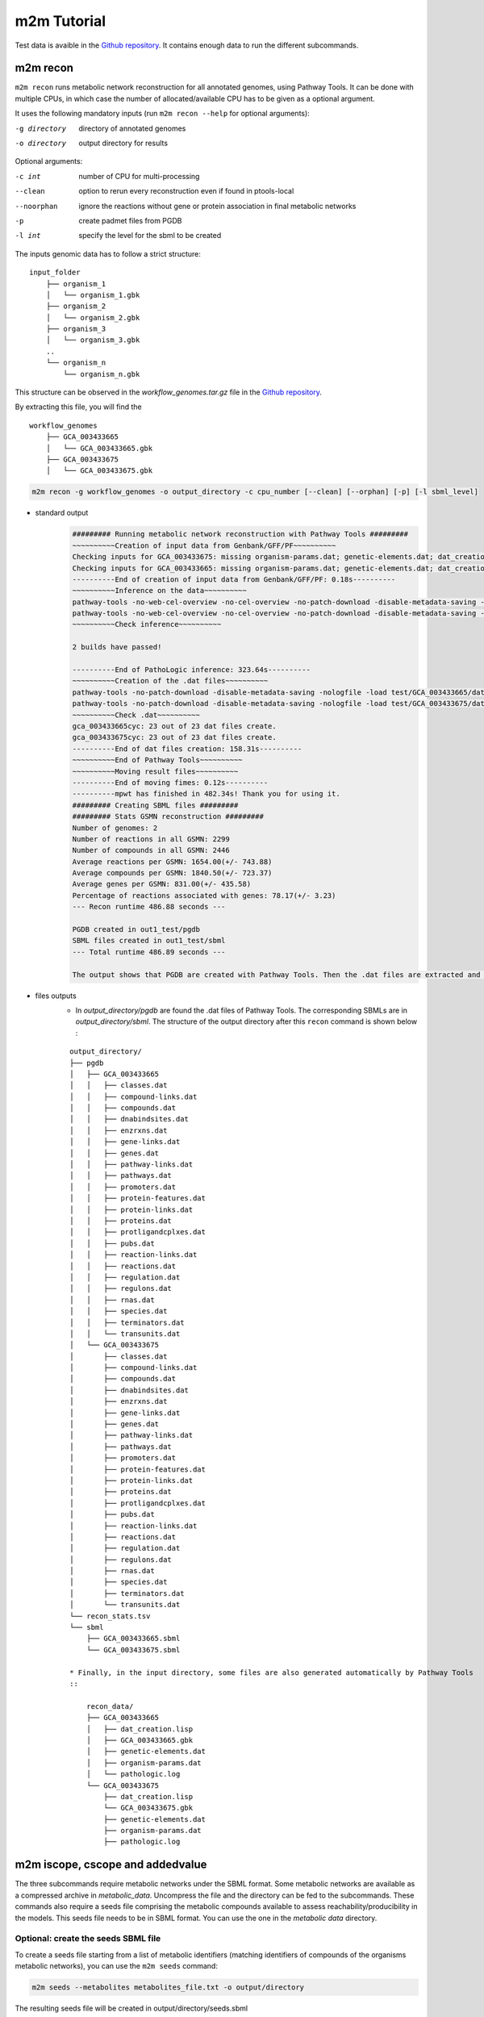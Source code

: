 ============
m2m Tutorial
============
Test data is avaible in the `Github repository <https://github.com/AuReMe/metage2metabo/tree/master/test>`__.
It contains enough data to run the different subcommands.

m2m recon
---------
``m2m recon`` runs metabolic network reconstruction for all annotated genomes, using Pathway Tools. It can be done with multiple CPUs, in which case the number of allocated/available CPU has to be given as a optional argument.

It uses the following mandatory inputs (run ``m2m recon --help`` for optional arguments):

-g directory           directory of annotated genomes
-o directory           output directory for results

Optional arguments:

-c int           number of CPU for multi-processing
--clean          option to rerun every reconstruction 
                 even if found in ptools-local
--noorphan       ignore the reactions without gene or 
                 protein association in final metabolic networks
-p               create padmet files from PGDB
-l int           specify the level for the sbml to be created

The inputs genomic data has to follow a strict structure:

::

    input_folder
        ├── organism_1
        │   └── organism_1.gbk
        ├── organism_2
        │   └── organism_2.gbk
        ├── organism_3
        │   └── organism_3.gbk
        ..
        └── organism_n         
            └── organism_n.gbk

This structure can be observed in the `workflow_genomes.tar.gz` file in the `Github repository <https://github.com/AuReMe/metage2metabo/tree/master/metage2metabo/workflow_data>`__.

By extracting this file, you will find the

::

    workflow_genomes
        ├── GCA_003433665
        │   └── GCA_003433665.gbk
        ├── GCA_003433675
        │   └── GCA_003433675.gbk

.. code:: sh

    m2m recon -g workflow_genomes -o output_directory -c cpu_number [--clean] [--orphan] [-p] [-l sbml_level]

* standard output
    .. code:: 

        ######### Running metabolic network reconstruction with Pathway Tools #########
        ~~~~~~~~~~Creation of input data from Genbank/GFF/PF~~~~~~~~~~
        Checking inputs for GCA_003433675: missing organism-params.dat; genetic-elements.dat; dat_creation.lisp. Inputs file created for GCA_003433675.
        Checking inputs for GCA_003433665: missing organism-params.dat; genetic-elements.dat; dat_creation.lisp. Inputs file created for GCA_003433665.
        ----------End of creation of input data from Genbank/GFF/PF: 0.18s----------
        ~~~~~~~~~~Inference on the data~~~~~~~~~~
        pathway-tools -no-web-cel-overview -no-cel-overview -no-patch-download -disable-metadata-saving -nologfile -patho test/GCA_003433675/
        pathway-tools -no-web-cel-overview -no-cel-overview -no-patch-download -disable-metadata-saving -nologfile -patho test/GCA_003433665/
        ~~~~~~~~~~Check inference~~~~~~~~~~

        2 builds have passed!

        ----------End of PathoLogic inference: 323.64s----------
        ~~~~~~~~~~Creation of the .dat files~~~~~~~~~~
        pathway-tools -no-patch-download -disable-metadata-saving -nologfile -load test/GCA_003433665/dat_creation.lisp
        pathway-tools -no-patch-download -disable-metadata-saving -nologfile -load test/GCA_003433675/dat_creation.lisp
        ~~~~~~~~~~Check .dat~~~~~~~~~~
        gca_003433665cyc: 23 out of 23 dat files create.
        gca_003433675cyc: 23 out of 23 dat files create.
        ----------End of dat files creation: 158.31s----------
        ~~~~~~~~~~End of Pathway Tools~~~~~~~~~~
        ~~~~~~~~~~Moving result files~~~~~~~~~~
        ----------End of moving fimes: 0.12s----------
        ----------mpwt has finished in 482.34s! Thank you for using it.
        ######### Creating SBML files #########
        ######### Stats GSMN reconstruction #########
        Number of genomes: 2
        Number of reactions in all GSMN: 2299
        Number of compounds in all GSMN: 2446
        Average reactions per GSMN: 1654.00(+/- 743.88)
        Average compounds per GSMN: 1840.50(+/- 723.37)
        Average genes per GSMN: 831.00(+/- 435.58)
        Percentage of reactions associated with genes: 78.17(+/- 3.23)
        --- Recon runtime 486.88 seconds ---

        PGDB created in out1_test/pgdb
        SBML files created in out1_test/sbml
        --- Total runtime 486.89 seconds ---

        The output shows that PGDB are created with Pathway Tools. Then the .dat files are extracted and used to build SBML files of the metabolic models.
* files outputs
    * In `output_directory/pgdb` are found the .dat files of Pathway Tools. The corresponding SBMLs are in `output_directory/sbml`. The structure of the output directory after this ``recon`` command is shown below :

    ::

        output_directory/
        ├── pgdb
        │   ├── GCA_003433665
        │   │   ├── classes.dat
        │   │   ├── compound-links.dat
        │   │   ├── compounds.dat
        │   │   ├── dnabindsites.dat
        │   │   ├── enzrxns.dat
        │   │   ├── gene-links.dat
        │   │   ├── genes.dat
        │   │   ├── pathway-links.dat
        │   │   ├── pathways.dat
        │   │   ├── promoters.dat
        │   │   ├── protein-features.dat
        │   │   ├── protein-links.dat
        │   │   ├── proteins.dat
        │   │   ├── protligandcplxes.dat
        │   │   ├── pubs.dat
        │   │   ├── reaction-links.dat
        │   │   ├── reactions.dat
        │   │   ├── regulation.dat
        │   │   ├── regulons.dat
        │   │   ├── rnas.dat
        │   │   ├── species.dat
        │   │   ├── terminators.dat
        │   │   └── transunits.dat
        │   └── GCA_003433675
        │       ├── classes.dat
        │       ├── compound-links.dat
        │       ├── compounds.dat
        │       ├── dnabindsites.dat
        │       ├── enzrxns.dat
        │       ├── gene-links.dat
        │       ├── genes.dat
        │       ├── pathway-links.dat
        │       ├── pathways.dat
        │       ├── promoters.dat
        │       ├── protein-features.dat
        │       ├── protein-links.dat
        │       ├── proteins.dat
        │       ├── protligandcplxes.dat
        │       ├── pubs.dat
        │       ├── reaction-links.dat
        │       ├── reactions.dat
        │       ├── regulation.dat
        │       ├── regulons.dat
        │       ├── rnas.dat
        │       ├── species.dat
        │       ├── terminators.dat
        │       └── transunits.dat
        └── recon_stats.tsv
        └── sbml
            ├── GCA_003433665.sbml
            └── GCA_003433675.sbml

        * Finally, in the input directory, some files are also generated automatically by Pathway Tools
        ::
            
            recon_data/
            ├── GCA_003433665
            │   ├── dat_creation.lisp
            │   ├── GCA_003433665.gbk
            │   ├── genetic-elements.dat
            │   ├── organism-params.dat
            │   └── pathologic.log
            └── GCA_003433675
                ├── dat_creation.lisp
                └── GCA_003433675.gbk
                ├── genetic-elements.dat
                ├── organism-params.dat
                ├── pathologic.log


m2m iscope, cscope and addedvalue
---------------------------------
The three subcommands require metabolic networks under the SBML format. Some metabolic networks are available as a compressed archive in `metabolic_data`. Uncompress the file and the directory can be fed to the subcommands. These commands also require a seeds file comprising the metabolic compounds available to assess reachability/producibility in the models. This seeds file needs to be in SBML format. You can use the one in the `metabolic data` directory.

Optional: create the seeds SBML file
*************************************
To create a seeds file starting from a list of metabolic identifiers (matching identifiers of compounds of the organisms metabolic networks), you can use the ``m2m seeds`` command:

.. code:: sh

    m2m seeds --metabolites metabolites_file.txt -o output/directory

The resulting seeds file will be created in output/directory/seeds.sbml

An example of structure of the metabolites file is the following:

.. code:: 

    M_AMMONIA_c
    M_ZN__43__2_c
    M_CARBON__45__DIOXIDE_c
    M_OXYGEN__45__MOLECULE_c

The resulting SBML will have such a design:

.. code:: xml

    <?xml version="1.0" encoding="UTF-8"?>
        <sbml xmlns="http://www.sbml.org/sbml/level2" level="2" version="1">
        <model id="metabolites">
            <listOfSpecies>
            <species id="M_AMMONIA_c" name="AMMONIA" compartment="c"/>
            <species id="M_ZN__43__2_c" name="ZN+2" compartment="c"/>
            <species id="M_CARBON__45__DIOXIDE_c" name="CARBON-DIOXIDE" compartment="c"/>
            <species id="M_OXYGEN__45__MOLECULE_c" name="OXYGEN-MOLECULE" compartment="c"/>
            </listOfSpecies>
    </model>
    </sbml>

iscope
*******

It uses the following mandatory inputs (run ``m2m iscope --help`` for optional arguments):

-n directory           directory of metabolic networks, 
                        in SBML format
-s file                seeds SBML file
-t file                targets SBML file
-o directory           output directory for results

.. code:: sh

    m2m iscope -n toy_bact -s metabolic_data/seeds_toy.sbml -o output_directory/

* standard output
    .. code:: 

        ######### Running individual metabolic scopes #########
        Individual scopes for all metabolic networks available in output_directory/indiv_scopes/indiv_scopes.json
        17 metabolic models considered.
        135 metabolites in core reachable by all organisms (intersection)
        625 metabolites reachable by individual organisms altogether (union), among which 93 seeds (growth medium)
        max metabolites in scope 477
        min metabolites in scope 195
        average number of metabolites in scope 308.71 (±82.59)

    These results mean that 135 metabolites can be reached by all organisms. When gathering reachable metabolites for all organisms, the union consists of 625 metabolites (including the seeds). Finally metrics show the min, max and average number of compounds in all scopes
* files outputs
    * In `output_directory/indiv_scopes/indiv_scopes.json`. A json file that can be easily loaded as a dictionary (or humanly read as it it) that contains the set of reachable metabolites for each organism. /!\\ Warning: the seeds are included in the scopes, hence they will never be empty. 

cscope
*******

It uses the following mandatory inputs (run ``m2m cscope --help`` for optional arguments):

-n directory           directory of metabolic networks, 
                        in SBML format
-s file                seeds SBML file
-t file                targets SBML file
-o directory           output directory for results
-m file                host metabolic network SBML file

Optional arguments:

-m file                host metabolic network SBML file

.. code:: sh

    m2m cscope -n toy_bact -s metabolic_data/seeds_toy.sbml -o output_directory/

* standard output
    .. code::

        ######### Creating metabolic instance for the whole community #########
        Created instance in output_directory/community_analysis/miscoto_om6hubmz.lp
        Running whole-community metabolic scopes
        Community scopes for all metabolic networks available in output_directory/community_analysis/comm_scopes.json
        651 metabolites reachable by the whole community/microbiota:
        M_CPD__45__5802_c, M_XANTHOSINE__45__5__45__PHOSPHATE_c, M_INDOLEYL__45__CPD_c, M_CPD__45__470_c, M_5__45__HYDROXYISOURATE_c, [...]

    651 metabolites are reachable by the microbiota. This does not include the seeds. The list of metabolites is given in output. 
* files outputs
    * In addition, a json file with the results is created in `output_directory/community_analysis/indiv_scopes.json`.

addedvalue
**********

``m2m addedvalue`` uses the previously two subcommands to compute the added value of combining metabolisms in the microbiota (i.e. consider metabolic cooperation) with respect to studying individually the metabolism of each organism. 
It uses the following mandatory inputs (run ``m2m addedvalue --help`` for optional arguments):

-n directory           directory of metabolic networks, 
                        in SBML format
-s file                seeds SBML file
-o directory           output directory for results

Optional arguments:

-m file                host metabolic network SBML file

.. code:: sh

    m2m addedvalue -n toy_bact -s metabolic_data/seeds_toy.sbml -o output_directory/

* standard output
    .. code::

        ######### Running individual metabolic scopes #########
        Individual scopes for all metabolic networks available in output_directory/indiv_scopes/indiv_scopes.json
        17 metabolic models considered.
        135 metabolites in core reachable by all organisms (intersection)
        625 metabolites reachable by individual organisms altogether (union), among which 93 seeds (growth medium)
        max metabolites in scope 477
        min metabolites in scope 195
        average number of metabolites in scope 308.71 (±82.59)
        M_D__45__RIBULOSE__45__1__45__P_c, M_ISOGLUTAMINE_c, M_RIBULOSE__45__5P_c, M_MET_c, M_CPD__45__10775_c, M_DGDP_c, M_5__45__PHOSPHO__45__RIBOSYL__45__GLYCINEAMIDE_c, M_ADENYLOSUCC_c, M_ISOCHORISMATE_c, [...]
        ######### Creating metabolic instance for the whole community #########
        Created instance in output_directory/community_analysis/miscoto_j9khdvzz.lp
        Running whole-community metabolic scopes
        Community scopes for all metabolic networks available in output_directory/community_analysis/comm_scopes.json
        651 metabolites reachable by the whole community/microbiota:
        M_D__45__RIBULOSE__45__1__45__P_c, M_ISOGLUTAMINE_c, M_RIBULOSE__45__5P_c, M_CPD__45__10775_c, M_DGDP_c, M_5__45__PHOSPHO__45__RIBOSYL__45__GLYCINEAMIDE_c, M_OH__45__HEXANOYL__45__COA_c, M_ADENYLOSUCC_c,[...]
        Added value of cooperation over individual metabolism: 119 newly reachable metabolites:
        M_OH__45__HEXANOYL__45__COA_c, M_CPD__45__12307_c, M_CPD__45__12173_c, M_2__45__METHYL__45__ACETO__45__ACETYL__45__COA_c, [...]
        Target file created with the addedvalue targets in: output_directory/community_analysis/targets.sbml

    As you can see, the individual and community scopes are run again. In addition to the previous outputs, the union of all individual scopes and the community scopes are printed. Finally, the difference between the two sets, that is to say the metabolites that can only be produced collectively (i.e. by at least two bacteria cooperating) is displayed. Here it consists of 119 metabolites. 
* files outputs
    * A targets SBML file is generated. It can be used with `` m2m mincom`` . The json files associated to ``iscope`` and ``cscope`` are also produced.

    ::

        output_directory/
        ├── community_analysis
        │   ├── comm_scopes.json
        │   ├── miscoto_om6hubmz.lp
        │   └── targets.sbml
        ├── indiv_scopes
        │   └── indiv_scopes.json


m2m mincom
----------
`m2m mincom` requires an additional target file that is available in `metabolic_data` or can be generated by `m2m addedvalue` in which case it will be stored in `result_directory/community_analysis/targets.sbml`

It uses the following mandatory inputs (run ``m2m mincom --help`` for optional arguments):

-n directory           directory of metabolic networks, 
                        in SBML format
-s file                seeds SBML file
-t file                targets SBML file
-o directory           output directory for results

Optional arguments:

-m file                host metabolic network SBML file

.. code:: sh

    m2m mincom -n toy_bact -s metabolic_data/seeds_toy.sbml -t metabolic_data/targets_toy.sbml -o output_directory/

* standard output
    .. code::

        ######### Creating metabolic instance for the whole community #########
        Created instance in output_directory/community_analysis/miscoto_36t8lqe_.lp
        Running minimal community selection
        Community scopes for all metabolic networks available in output_directory/community_analysis/comm_scopes.json
        ######### One minimal community #########
        # One minimal community enabling the producibility of the target metabolites given as inputs
        Minimal number of bacteria in communities = 13
        GCA_003437375
        GCA_003437945
        GCA_003437195
        GCA_003437295
        GCA_003437815
        GCA_003437595
        GCA_003437885
        GCA_003437905
        GCA_003437715
        GCA_003437255
        GCA_003437055
        GCA_003437665
        GCA_003438055
        ######### Keystone species: Union of minimal communities #########
        # Bacteria occurring in at least one minimal community enabling the producibility of the target metabolites given as inputs
        Keystone species = 17
        GCA_003437195
        GCA_003437175
        GCA_003437945
        GCA_003437785
        GCA_003437295
        GCA_003437885
        GCA_003437715
        GCA_003437345
        GCA_003437255
        GCA_003437375
        GCA_003437325
        GCA_003437815
        GCA_003437595
        GCA_003437905
        GCA_003437055
        GCA_003437665
        GCA_003438055
        ######### Essential symbionts: Intersection of minimal communities #########
        # Bacteria occurring in ALL minimal community enabling the producibility of the target metabolites given as inputs
        Essential symbionts = 12
        GCA_003437375
        GCA_003437195
        GCA_003437295
        GCA_003437815
        GCA_003437595
        GCA_003437885
        GCA_003437905
        GCA_003437715
        GCA_003437255
        GCA_003437055
        GCA_003437665
        GCA_003438055
        ######### Alternative symbionts: Difference between Union and Intersection #########
        # Bacteria occurring in at least one minimal community but not all minimal community enabling the producibility of the target metabolites given as inputs
        Alternative symbionts = 5
        GCA_003437325
        GCA_003437345
        GCA_003437175
        GCA_003437945
        GCA_003437785


    This output gives the result of minimal community selection. It means that for producing the 119 metabolic targets, a minimum of 13 bacteria out of the 17 is required. One example of such minimal community is given. In addition, the whole space of solution is studied. All bacteria (17) occur in at least one minimal community (keystone species). Finally, the intersection gives the following information: a set of 12 bacteria occurs in each minimal communtity. This means that these 12 bacteria are needed in any case (essential symbionts), and that any of the remaining 5 bacteria (alternative symbionts) can complete the missing function(s).
* files outputs
    * As for other commands, a json file with the results is produced in ``output_directory/community_analysis/comm_scopes.json``

m2m metacom
------------
`m2m metacom` runs all analyses: individual scopes, community scopes, and minimal community selection based on the metabolic added-value of the microbiota.

It uses the following mandatory inputs (run ``m2m metacom --help`` for optional arguments):

-n directory           directory of metabolic networks,
                        in SBML format
-s file                seeds SBML file
-o directory           output directory for results

Optional arguments:

-m file                host metabolic network SBML file

.. code:: sh

    m2m metacom -n metabolic_data/toy_bact -s metabolic_data/seeds_toy.sbml  -o output_directory

* standard output
    .. code::

        At least one SBML has not a suitable level for the tools. They will be transformed and created in output_directory/new_sbml/. The others will be copied in this directory
        ######### Running individual metabolic scopes #########
        Individual scopes for all metabolic networks available in output_directory/indiv_scopes/indiv_scopes.json
        17 metabolic models considered.

        135 metabolites in core reachable by all organisms (intersection)

        ...

        625 metabolites reachable by individual organisms altogether (union), among which 93 seeds (growth medium)

        ...

        intersection of scope 135
        union of scope 625
        max metabolites in scope 477
        min metabolites in scope 195
        average number of metabolites in scope 308.71 (+/- 82.59)
        --- Indiv scopes runtime 5.78 seconds ---

        ######### Creating metabolic instance for the whole community #########
        Created instance in /shared/metage2metabo/test/output_directory/community_analysis/miscoto_5iys6bfh.lp
        Running whole-community metabolic scopes
        Community scopes for all metabolic networks available in output_directory/community_analysis/comm_scopes.json
        --- Community scope runtime 3.26 seconds ---


        Added value of cooperation over individual metabolism: 119 newly reachable metabolites:

        ...

        Target file created with the addedvalue targets in: output_directory/community_analysis/targets.sbml
        Setting these 119 as targets
        Running minimal community selection
        Community scopes for all metabolic networks available in output_directory/community_analysis/comm_scopes.json
        ######### One minimal community #########
        # One minimal community enabling the producibility of the target metabolites given as inputs
        Minimal number of bacteria in communities = 13
        GCA_003437715
        GCA_003437665
        GCA_003437055
        GCA_003437375
        GCA_003437595
        GCA_003437195
        GCA_003437295
        GCA_003437255
        GCA_003437885
        GCA_003438055
        GCA_003437815
        GCA_003437905
        GCA_003437945
        ######### Keystone species: Union of minimal communities #########
        # Bacteria occurring in at least one minimal community enabling the producibility of the target metabolites given as inputs
        Keystone species = 17
        GCA_003437715
        GCA_003437665
        GCA_003437055
        GCA_003437375
        GCA_003437195
        GCA_003437295
        GCA_003437255
        GCA_003437785
        GCA_003438055
        GCA_003437325
        GCA_003437905
        GCA_003437945
        GCA_003437815
        GCA_003437595
        GCA_003437885
        GCA_003437345
        GCA_003437175
        ######### Essential symbionts: Intersection of minimal communities #########
        # Bacteria occurring in ALL minimal community enabling the producibility of the target metabolites given as inputs
        Essential symbionts = 12
        GCA_003437715
        GCA_003437665
        GCA_003437055
        GCA_003437375
        GCA_003437595
        GCA_003437195
        GCA_003437295
        GCA_003437255
        GCA_003437885
        GCA_003438055
        GCA_003437815
        GCA_003437905
        ######### Alternative symbionts: Difference between Union and Intersection #########
        # Bacteria occurring in at least one minimal community but not all minimal community enabling the producibility of the target metabolites given as inputs
        Alternative symbionts = 5
        GCA_003437945
        GCA_003437785
        GCA_003437345
        GCA_003437175
        GCA_003437325
        --- Mincom runtime 2.28 seconds ---

        --- Total runtime 16.21 seconds ---

* files outputs
    * Numerous files are created in the output_directory

    .. code ::

        output_directory/
        ├── community_analysis
        │   ├── comm_scopes.json
        │   ├── mincom.json
        │   ├── targets.sbml
        ├── indiv_scopes
        │   └── indiv_scopes.json

m2m workflow
------------
`m2m workflow` starts from metabolic network reconstruction and runs all analyses: individual scopes, community scopes, and minimal community selection based on the metabolic added-value of the microbiota.

It uses the following mandatory inputs (run ``m2m workflow --help`` for optional arguments):

-g directory           directory of annotated genomes
-s file                seeds SBML file
-o directory           output directory for results

Optional arguments:

-c int           number of CPU for multi-processing
--clean          option to rerun every reconstruction 
                 even if found in ptools-local
--noorphan       ignore the reactions without gene or 
                 protein association in final metabolic networks
-p               create padmet files from PGDB

You can run the workflow analysis with the two genbanks files available in the `Github repository <https://github.com/AuReMe/metage2metabo/tree/master/metage2metabo>`__ (`workflow_data`). Two genomes are available in the compressed archive workflow_genomes.tar.gz. The archive has to be uncompressed before testing.

.. code:: sh

    m2m workflow -g workflow_genomes -s workflow_data/seeds_workflow.sbml -o output_directory/

Or you can run the test argument (which use the same data):

Which uses the following mandatory inputs (run ``m2m test --help`` for optional arguments):

-o directory           output directory path

Optional arguments:

-q               quiet mode
-c int           cpu number for multi-processing

.. code:: sh

    m2m test -o output_directory

* standard outputs

    .. code ::

        ######### Running metabolic network reconstruction with Pathway Tools #########
        ~~~~~~~~~~Creation of input data from Genbank/GFF/PF~~~~~~~~~~
        Checking inputs for GCA_003433675: missing dat_creation.lisp; genetic-elements.dat; organism-params.dat. Inputs file created for GCA_003433675.
        Checking inputs for GCA_003433665: missing dat_creation.lisp; genetic-elements.dat; organism-params.dat. Inputs file created for GCA_003433665.
        ----------End of creation of input data from Genbank/GFF/PF: 0.18s----------
        ~~~~~~~~~~Inference on the data~~~~~~~~~~
        pathway-tools -no-web-cel-overview -no-cel-overview -no-patch-download -disable-metadata-saving -nologfile -patho test//GCA_003433675/
        pathway-tools -no-web-cel-overview -no-cel-overview -no-patch-download -disable-metadata-saving -nologfile -patho test//GCA_003433665/
        ~~~~~~~~~~Check inference~~~~~~~~~~
        2 builds have passed!
        ----------End of PathoLogic inference: 367.75s----------
        ~~~~~~~~~~Creation of the .dat files~~~~~~~~~~
        pathway-tools -no-patch-download -disable-metadata-saving -nologfile -load test//GCA_003433675/dat_creation.lisp
        pathway-tools -no-patch-download -disable-metadata-saving -nologfile -load test//GCA_003433665/dat_creation.lisp
        ~~~~~~~~~~Check .dat~~~~~~~~~~
        gca_003433675cyc: 23 out of 23 dat files create.
        gca_003433665cyc: 23 out of 23 dat files create.
        ----------End of dat files creation: 162.97s----------
        ~~~~~~~~~~End of Pathway Tools~~~~~~~~~~
        ~~~~~~~~~~Moving result files~~~~~~~~~~
        ----------End of moving fimes: 0.19s----------
        ----------mpwt has finished in 531.10s! Thank you for using it.
        ######### Creating SBML files #########
        ######### Stats GSMN reconstruction #########
        Number of genomes: 2
        Number of reactions in all GSMN: 2026
        Number of compounds in all GSMN: 2095
        Average reactions per GSMN: 1437.00(+/- 678.82)
        Average compounds per GSMN: 1560.00(+/- 615.18)
        Average genes per GSMN: 893.00(+/- 475.18)
        Percentage of reactions associated with genes: 79.90(+/- 3.20)
        --- Recon runtime 535.64 seconds ---
        ######### Running individual metabolic scopes #########
        Individual scopes for all metabolic networks available in out/indiv_scopes/indiv_scopes.json
        2 metabolic models considered.
        123 metabolites in core reachable by all organisms (intersection)
        M_SULFATE_c M_DIMETHYL__45__D__45__RIBITYL__45__LUMAZINE_c M_CPD0__45__2472_c M_AMMONIUM_c M_MN__43__2_c M_CPD__45__10809_c M_7__45__CYANO__45__7__45__DEAZAGUANINE_c M_CPD__45__69_c M_H2CO3_c M_CPD__45__602_c M_CARBAMOYL__45__P_c M_NADP_c M_NADPH_c M_P3I_c M_L__45__RIBULOSE__45__5__45__P_c M_ADP_c M_PHOSPHORIBOSYL__45__ATP_c M_GUANINE_c M_CPD0__45__2474_c M_ALPHA__45__GLUCOSE_c M_GLC_c M_FE__43__3_c M_NA__43___c M_FE__43__2_c M_CPD__45__18238_c M_DIHYDRO__45__NEO__45__PTERIN_c M_CA__43__2_c M_GLYCOLLATE_c M_CPD__45__18085_c M_PHOSPHORIBULOSYL__45__FORMIMINO__45__AICAR__45__P_c M_FRUCTOSE__45__6P_c M_CPD0__45__1699_c M_AMP_c M_DPG_c M_GLYCEROL__45__3P_c M_7__45__AMINOMETHYL__45__7__45__DEAZAGUANINE_c M_GLC__45__1__45__P_c M_CPD__45__3_c M_AMINO__45__RIBOSYLAMINO__45__1H__45__3H__45__PYR__45__DIONE_c M_GUANOSINE__45__5DP__45__3DP_c M_DIHYDRONEOPTERIN__45__P3_c M_ATP_c M_RIBULOSE__45__5P_c M_DIHYDROXYACETONE_c M_GMP_c M_CPD__45__653_c M_ACETALD_c M_MG__43__2_c M_DGTP_c M_DIHYDROXY__45__BUTANONE__45__P_c M_NADH_c M_D__45__glucopyranose__45__6__45__phosphate_c M_PROTON_c M_FAD_c M_URATE_c M_CPD__45__13469_c M_DATP_c M_XANTHOSINE_c M_FORMATE_c M_CPD__45__15709_c M_XYLULOSE__45__5__45__PHOSPHATE_c M_Glucopyranose_c M_IMIDAZOLE__45__ACETOL__45__P_c M_CPD__45__14133_c M_Pi_c M_WATER_c M_FMN_c M_CELLOBIOSE_c M_CU__43___c M_CPD__45__15818_c M_INOSINE_c M_GDP__45__TP_c M_ZN__43__2_c M_GUANOSINE_c M_IMP_c M_DIHYDRONEOPTERIN__45__P_c M_HYPOXANTHINE_c M_ADENOSINE_c M_NAD_c M_RIBOSE__45__5P_c M_AICAR_c M_3__45__P__45__HYDROXYPYRUVATE_c M_RIBOSE__45__1P_c M_CPD__45__13043_c M_PHOSPHORIBOSYL__45__FORMIMINO__45__AICAR__45__P_c M_PROTON_e M_CO__43__2_c M_AMMONIA_c M_GLYCOLALDEHYDE_c M_G3P_c M_CPD0__45__1108_c M_CL__45___c M_DIAMINO__45__OH__45__PHOSPHORIBOSYLAMINO__45__PYR_c M_GDP_c M_GAP_c M_CPD__45__10330_c M_GTP_c M_PPI_c M_XANTHINE_c M_K__43___c M_FRUCTOSE__45__16__45__DIPHOSPHATE_c M_ADENINE_c M_CPD__45__1086_c M_DIHYDROXY__45__ACETONE__45__PHOSPHATE_c M_DIHYDROPTERIN__45__CH2OH__45__PP_c M_PRPP_c M_HCO3_c M_CU__43__2_c M_RIBOFLAVIN_c M_NITRATE_c M_PHOSPHORIBOSYL__45__AMP_c M_3OH__45__4P__45__OH__45__ALPHA__45__KETOBUTYRATE_c M_D__45__Ribofuranose_c M_XANTHOSINE__45__5__45__PHOSPHATE_c M_AMINO__45__OH__45__HYDROXYMETHYL__45__DIHYDROPTERIDINE_c M_CARBAMATE_c M_ERYTHRONATE__45__4P_c M_D__45__Ribopyranose_c M_ERYTHROSE__45__4P_c M_CO3_c M_D__45__SEDOHEPTULOSE__45__7__45__P_c M_CARBON__45__DIOXIDE_c M_D__45__ERYTHRO__45__IMIDAZOLE__45__GLYCEROL__45__P_c
        325 metabolites reachable by individual organisms altogether (union), among which 26 seeds (growth medium)
        M_APS_c M_CPD__45__11770_c M_ISOCHORISMATE_c M_PYRIDOXAL_c M_DIMETHYL__45__D__45__RIBITYL__45__LUMAZINE_c M_ETOH_c M_2__45__KETO__45__3__45__DEOXY__45__D__45__GLUCARATE_c M_AMMONIUM_c M_MAL_c M_CPD__45__10809_c M_7__45__CYANO__45__7__45__DEAZAGUANINE_c M_CPD__45__602_c M_NADP_c M_GLYOX_c M_4__45__IMIDAZOLONE__45__5__45__PROPIONATE_c M_IMINOASPARTATE_c M_ISOGLUTAMINE_c M_2__45__PG_c M_2__45__KETOGLUTARATE_c M_ADP_c M_CPD__45__9924_c M_ALPHA__45__GLUCOSE_c M_GLC_c M_UROCANATE_c M_CPD__45__13118_c M_FE__43__2_c M_CA__43__2_c M_ARABINOSE__45__5P_c M_GLYCOLLATE_c M_HYDROGEN__45__MOLECULE_c M_FORMAMIDE_c M_CPD__45__18085_c M_ADP__45__D__45__GLUCOSE_c M_AMP_c M_ENTEROBACTIN_c M_INDOLE_ACETATE_AUXIN_c M_ADP__45__L__45__GLYCERO__45__D__45__MANNO__45__HEPTOSE_c M_INDOLE_PYRUVATE_c M_GDP__45__4__45__DEHYDRO__45__6__45__DEOXY__45__D__45__MANNOSE_c M_PYRIDOXAL_PHOSPHATE_c M_CPD__45__4841_c M_4__45__PHOSPHONOOXY__45__THREONINE_c M_AMINO__45__RIBOSYLAMINO__45__1H__45__3H__45__PYR__45__DIONE_c M_PYRIDOXINE__45__5P_c M_CPD__45__14443_c M_L__45__ASPARTATE_c M_CPD__45__19753_c M_DIHYDROXYACETONE_c M_2__45__KETO__45__ISOVALERATE_c M_THREO__45__DS__45__ISO__45__CITRATE_c M_L__45__GLYCERALDEHYDE__45__3__45__PHOSPHATE_c M_PYRUVATE_c M_CPD__45__653_c M_ACETALD_c M_MG__43__2_c M_DIHYDROXY__45__BUTANONE__45__P_c M_CPD__45__13357_c M_NITRITE_c M_TARTRONATE__45__S__45__ALD_c M_SERYL__45__AMP_c M_NADH_c M_CPD0__45__2483_c M_CIT_c M_DEOXYGUANOSINE_c M_C__45__DI__45__GMP_c M_PYRIDOXINE_c M_CPD0__45__1905_c M_TYR_c M_4__45__hydroxybenzoate_c M_CPD__45__12367_c M_URATE_c M_CPD__45__13469_c M_DATP_c M_CPD__45__13851_c M_XANTHOSINE_c M_FORMATE_c M_1__45__AMINO__45__PROPAN__45__2__45__ONE__45__3__45__PHOSPHATE_c M_CPD__45__15709_c M_XYLULOSE__45__5__45__PHOSPHATE_c M_GLUCOSAMINE__45__1P_c M_IMIDAZOLE__45__ACETOL__45__P_c M_DEHYDROQUINATE_c M_CPD__45__14133_c M_WATER_c M_FMN_c M_CPD__45__13559_c M_CELLOBIOSE_c M_KDO__45__8P_c M_CU__43___c M_CPD__45__15818_c M_INOSINE_c M_CHORISMATE_c M_GUANOSINE_c M_ADENYLOSUCC_c M_IMP_c M_INDOLE_c M_NAD_c M_ZN__43__2_e M_RIBOSE__45__5P_c M_O__45__SUCCINYLBENZOATE_c M_GDP__45__4__45__DEHYDRO__45__6__45__L__45__DEOXYGALACTOSE_c M_MANNOSE__45__1P_c M_DEOXY__45__RIBOSE__45__5P_c M_DEOXY__45__D__45__RIBOSE__45__1__45__PHOSPHATE_c M_SUPER__45__OXIDE_c M_CPD__45__12365_c M_3__45__P__45__HYDROXYPYRUVATE_c M_DI__45__H__45__OROTATE_c M_DIHYDRO__45__DIOH__45__BENZOATE_c M_RIBOSE__45__1P_c M_L__45__ALPHA__45__ALANINE_c M_CPD__45__13043_c M_PHOSPHORIBOSYL__45__FORMIMINO__45__AICAR__45__P_c M_PROTON_e M_AMMONIA_c M_INDOLE__45__3__45__GLYCEROL__45__P_c M_P__45__AMINO__45__BENZOATE_c M_CPD__45__8259_c M_GLYCOLALDEHYDE_c M_PHENYL__45__PYRUVATE_c M_HISTIDINOL_c M_NIACINE_c M_N__45__5__45__PHOSPHORIBOSYL__45__ANTHRANILATE_c M_CPD0__45__1108_c M_HIS_c M_3__45__P__45__SERINE_c M_DIAMINO__45__OH__45__PHOSPHORIBOSYLAMINO__45__PYR_c M_GDP__45__D__45__GLUCOSE_c M_OXALO__45__SUCCINATE_c M_NICOTINATE_NUCLEOTIDE_c M_GTP_c M_2__45__KETO__45__3__45__DEOXY__45__6__45__P__45__GLUCONATE_c M_SER_c M_ACET_c M_PPI_c M_GLT_c M_NICOTINAMIDE_RIBOSE_c M_FRUCTOSE__45__16__45__DIPHOSPHATE_c M_ADENINE_c M_CPD__45__62_c M_L__45__ASPARTATE__45__SEMIALDEHYDE_c M_ALPHA__45__D__45__MANNOSYL__45__3__45__PHOSPHOGLYCERATE_c M_TREHALOSE__45__6P_c M_CU__43__2_c M_DAMP_c M_NITRATE_c M_3OH__45__4P__45__OH__45__ALPHA__45__KETOBUTYRATE_c M_XANTHOSINE__45__5__45__PHOSPHATE_c M_CPD0__45__2461_c M_GLN_c M_CPD__45__18118_c M_CARBAMATE_c M_D__45__6__45__P__45__GLUCONO__45__DELTA__45__LACTONE_c M_1__45__L__45__MYO__45__INOSITOL__45__1__45__P_c M_ERYTHRONATE__45__4P_c M_ERYTHROSE__45__4P_c M_4__45__AMINO__45__4__45__DEOXYCHORISMATE_c M_CO3_c M_MYO__45__INOSITOL_c M_D__45__SEDOHEPTULOSE__45__7__45__P_c M_CPD__45__22307_c M_D__45__BETA__45__D__45__HEPTOSE__45__1__45__P_c M_ANTHRANILATE_c M_SULFATE_c M_DGDP_c M_CPD0__45__2472_c M_5__45__P__45__BETA__45__D__45__RIBOSYL__45__AMINE_c M_ENOL__45__PHENYLPYRUVATE_c M_MN__43__2_c M_HISTIDINAL_c M_CPD__45__69_c M_CPD0__45__2101_c M_H2CO3_c M_XTP_c M_SHIKIMATE_c M_CARBAMOYL__45__P_c M_2__45__3__45__DIHYDROXYBENZOATE_c M_NADPH_c M_P3I_c M_L__45__RIBULOSE__45__5__45__P_c M_CPD__45__12377_c M_PHOSPHORIBOSYL__45__ATP_c M_OH_c M_GUANINE_c M_CPD0__45__2474_c M_3__45__DEOXY__45__D__45__ARABINO__45__HEPTULOSONATE__45__7__45__P_c M_FE__43__3_c M_CARBAMYUL__45__L__45__ASPARTATE_c M_NA__43___c M_CPD__45__18238_c M_DIHYDRO__45__NEO__45__PTERIN_c M_CPD__45__16015_c M_SHIKIMATE__45__5P_c M_PHOSPHO__45__ENOL__45__PYRUVATE_c M_TREHALOSE_c M_FRUCTOSE__45__6P_c M_PHOSPHORIBULOSYL__45__FORMIMINO__45__AICAR__45__P_c M_CPD0__45__1699_c M_DPG_c M_L__45__DELTA1__45__PYRROLINE_5__45__CARBOXYLATE_c M_DGMP_c M_INDOLE_ACETALDEHYDE_c M_GLYCEROL__45__3P_c M_D__45__RIBULOSE__45__15__45__P2_c M_5__45__OXOPROLINE_c M_ADP__45__D__45__GLYCERO__45__D__45__MANNO__45__HEPTOSE_c M_OXYGEN__45__MOLECULE_c M_CU__43___e M_D__45__BETA__45__D__45__HEPTOSE__45__17__45__DIPHOSPHATE_c M_7__45__AMINOMETHYL__45__7__45__DEAZAGUANINE_c M_BETA__45__D__45__FRUCTOSE_c M_VAL_c M_D__45__ALANINE_c M_GLC__45__1__45__P_c M_DEAMIDO__45__NAD_c M_CPD__45__3_c M_L__45__DI__45__GMP_c M_D__45__ALA__45__D__45__ALA_c M_CARBOXYPHENYLAMINO__45__DEOXYRIBULOSE__45__P_c M_GUANOSINE__45__5DP__45__3DP_c M_DIHYDRONEOPTERIN__45__P3_c M_ATP_c M_RIBULOSE__45__5P_c M_KDO_c M_GMP_c M_DADP_c M_DGTP_c M_GDP__45__MANNOSE_c M_CPD__45__470_c M_N__45__23__45__DIHYDROXYBENZOYL__45__L__45__SERINE_c M_CPD__45__9923_c M_D__45__glucopyranose__45__6__45__phosphate_c M_ALPHA__45__GLC__45__6__45__P_c M_D__45__GLUCOSAMINE__45__6__45__P_c M_DEOXYINOSINE_c M_GLYCERATE_c M_GLC__45__6__45__P_c M_PROTON_c M_CAMP_c M_FAD_c M_MANNOSE_c M_PAPS_c M_NIACINAMIDE_c M_L__45__LACTATE_c M_CPD__45__302_c M_Glucopyranose_c M_Pi_c M_CIS__45__ACONITATE_c M_CPD__45__2961_c M_FERRIC__45__ENTEROBACTIN__45__COMPLEX_c M_METHYL__45__GLYOXAL_c M_SUC_c M_NMNH_c M_L__45__BETA__45__ASPARTYL__45__P_c M_GDP__45__TP_c M_ZN__43__2_c M_FUM_c M_DIHYDRONEOPTERIN__45__P_c M_GLUCONATE_c M_L__45__GLUTAMATE__45__5__45__P_c M_HYPOXANTHINE_c M_ADENOSINE_c M_D__45__4__45__HYDROXY__45__2__45__KETO__45__GLUTARATE_c M_B__45__ALANINE_c M_3__45__ENOLPYRUVYL__45__SHIKIMATE__45__5P_c M_AICAR_c M_N__45__FORMIMINO__45__L__45__GLUTAMATE_c M_FMNH2_c M_CO__43__2_c M_OH__45__PYR_c M_CPD__45__15979_c M_PREPHENATE_c M_ADENOSYL__45__P4_c M_D__45__LACTATE_c M_CPD__45__407_c M_PHE_c M_2__45__O__45__ALPHA__45__MANNOSYL__45__D__45__GLYCERATE_c M_CPD__45__15382_c M_G3P_c M_ASN_c M_FORMYL__45__ISOGLUTAMINE_c M_CL__45___c M_NICOTINAMIDE_NUCLEOTIDE_c M_2__45__AMINOACRYLATE_c M_GDP_c M_GAP_c M_DIHYDROFOLATE_c M_2__45__ACETO__45__LACTATE_c M_CPD__45__10330_c M_QUINOLINATE_c M_XANTHINE_c M_3__45__DEHYDRO__45__SHIKIMATE_c M_K__43___c M_CPD__45__448_c M_D__45__ALPHABETA__45__D__45__HEPTOSE__45__7__45__PHOSPHATE_c M_CPD__45__1086_c M_DIHYDROXY__45__ACETONE__45__PHOSPHATE_c M_D__45__GLT_c M_OXALACETIC_ACID_c M_DIHYDROPTERIN__45__CH2OH__45__PP_c M_PRPP_c M_7__45__8__45__DIHYDROPTEROATE_c M_2__45__C__45__METHYL__45__D__45__ERYTHRITOL__45__4__45__PHOSPHATE_c M_HYDROGEN__45__PEROXIDE_c M_TRP_c M_DIHYDROMONAPTERIN__45__TRIPHOSPHATE_c M_MALONATE__45__S__45__ALD_c M_CPD__45__15358_c M_CPD__45__10353_c M_HCO3_c M_D__45__Ribofuranose_c M_RIBOFLAVIN_c M_CPD__45__316_c M_PHOSPHORIBOSYL__45__AMP_c M_P__45__HYDROXY__45__PHENYLPYRUVATE_c M_CPD__45__15317_c M_L__45__HISTIDINOL__45__P_c M_CPD__45__12366_c M_AMINO__45__OH__45__HYDROXYMETHYL__45__DIHYDROPTERIDINE_c M_DEOXYXYLULOSE__45__5P_c M_D__45__Ribopyranose_c M_CARBON__45__DIOXIDE_c M_D__45__ERYTHRO__45__IMIDAZOLE__45__GLYCEROL__45__P_c M_L__45__GLUTAMATE_GAMMA__45__SEMIALDEHYDE_c M_3__45__HYDROXY__45__PROPIONATE_c
        intersection of scope 123
        union of scope 325
        max metabolites in scope 321
        min metabolites in scope 127
        average number of metabolites in scope 224.00 (+/- 137.18)
        --- Indiv scopes runtime 0.88 seconds ---
        ######### Creating metabolic instance for the whole community #########
        Created instance in /shared/metage2metabo/metage2metabo/workflow_data/out/community_analysis/miscoto_4j9r_2bh.lp
        Running whole-community metabolic scopes
        Community scopes for all metabolic networks available in out/community_analysis/comm_scopes.json
        --- Community scope runtime 0.73 seconds ---
        Added value of cooperation over individual metabolism: 33 newly reachable metabolites:
        M_DCTP_c M_CPD__45__19306_c M_DEOXYCYTIDINE_c M_CDP_c M_URACIL_c M_UDP__45__D__45__GALACTO__45__14__45__FURANOSE_c M_5__45__HYDROXY__45__CTP_c M_DCDP_c M_CPD__45__12575_c M_2__45__PHOSPHO__45__4__45__CYTIDINE__45__5__45__DIPHOSPHO__45__2__45__C__45__MET_c M_URIDINE_c M_DEOXYADENOSINE_c M_CPD__45__15158_c M_CYTIDINE_c M_CPD__45__16020_c M_CMP_c M_4__45__CYTIDINE__45__5__45__DIPHOSPHO__45__2__45__C_c M_CTP_c M_DEOXYURIDINE_c M_UDP__45__GLUCURONATE_c M_OROTATE_c M_CYTOSINE_c M_UDP_c M_UTP_c M_2C__45__METH__45__D__45__ERYTHRITOL__45__CYCLODIPHOSPHATE_c M_DUTP_c M_CPD__45__14553_c M_THF_c M_CMP__45__KDO_c M_OROTIDINE__45__5__45__PHOSPHATE_c M_UMP_c M_DUMP_c M_DCMP_c
        Setting these 33 as targets
        Running minimal community selection
        Community scopes for all metabolic networks available in out/community_analysis/comm_scopes.json
        ######### One minimal community #########
        # One minimal community enabling the producibility of the target metabolites given as inputs
        Minimal number of bacteria in communities = 2
        GCA_003433675
        GCA_003433665
        ######### Keystone species: Union of minimal communities #########
        # Bacteria occurring in at least one minimal community enabling the producibility of the target metabolites given as inputs
        Keystone species = 2
        GCA_003433675
        GCA_003433665
        ######### Essential symbionts: Intersection of minimal communities #########
        # Bacteria occurring in ALL minimal community enabling the producibility of the target metabolites given as inputs
        Essential symbionts = 2
        GCA_003433675
        GCA_003433665
        ######### Alternative symbionts: Difference between Union and Intersection #########
        # Bacteria occurring in at least one minimal community but not all minimal community enabling the producibility of the target metabolites given as inputs
        Alternative symbionts = 0
        --- Mincom runtime 1.02 seconds ---
        --- Total runtime 538.29 seconds ---

* files outputs
    * Numerous files are created in the output_directory
    
    .. code ::

        output_directory/
        ├── community_analysis
        │   ├── comm_scopes.json
        │   ├── mincom.json
        │   ├── targets.sbml
        ├── indiv_scopes
        │   └── indiv_scopes.json
        ├── padmet
        │   ├── GCA_003433665.padmet
        │   └── GCA_003433675.padmet
        ├── pgdb
        │   ├── GCA_003433665
        │   │   ├── classes.dat
        │   │   ├── compound-links.dat
        │   │   ├── compounds.dat
        │   │   ├── dnabindsites.dat
        │   │   ├── enzrxns.dat
        │   │   ├── gene-links.dat
        │   │   ├── genes.dat
        │   │   ├── pathway-links.dat
        │   │   ├── pathways.dat
        │   │   ├── promoters.dat
        │   │   ├── protein-features.dat
        │   │   ├── protein-links.dat
        │   │   ├── proteins.dat
        │   │   ├── protligandcplxes.dat
        │   │   ├── pubs.dat
        │   │   ├── reaction-links.dat
        │   │   ├── reactions.dat
        │   │   ├── regulation.dat
        │   │   ├── regulons.dat
        │   │   ├── rnas.dat
        │   │   ├── species.dat
        │   │   ├── terminators.dat
        │   │   └── transunits.dat
        │   └── GCA_003433675
        │       ├── classes.dat
        │       ├── compound-links.dat
        │       ├── compounds.dat
        │       ├── dnabindsites.dat
        │       ├── enzrxns.dat
        │       ├── gene-links.dat
        │       ├── genes.dat
        │       ├── pathway-links.dat
        │       ├── pathways.dat
        │       ├── promoters.dat
        │       ├── protein-features.dat
        │       ├── protein-links.dat
        │       ├── proteins.dat
        │       ├── protligandcplxes.dat
        │       ├── pubs.dat
        │       ├── reaction-links.dat
        │       ├── reactions.dat
        │       ├── regulation.dat
        │       ├── regulons.dat
        │       ├── rnas.dat
        │       ├── species.dat
        │       ├── terminators.dat
        │       └── transunits.dat
        └── recon_stats.tsv
        └── sbml
            ├── GCA_003433665.sbml
            └── GCA_003433675.sbml

    These files are the same as the ones presented in the previous commands: metabolic networks reconstructions (Pathway Tools data, SBML), individual and collective scopes, minimal community selection. 


Including a host in the picture
-------------------------------

It is possible to consider a host in addition to the microbiota for the ``workflow``, ``cscope`` and ``mincom`` commands. **What does it change?**

First note that adding the host in the SBML repository will enable you to get the individual scope for the host. Another solution is to directly use ``menescope`` from the `MeneTools
<https://github.com/cfrioux/MeneTools>`_ `Python package <https://pypi.org/project/MeneTools/>`__ on which m2m relies, and that can be used as a standalone tool.

Then back to the effect of the host in the other commands.

* For ``cscope`` and ``addedvalue``, the host metabolism will be taken into account. That is to say that it will be considered as a member of the community. Among the newly producible targets, some will be exclusive to the host metabolism. This is not displayed in the standard output of the software but can be retrieved in the json file output under the `"comhost_scope"` key of the dictionary. 

* For ``mincom``, the host will always be considered in the community. This means that the selected bacteria need to be associated to the host in order to ensure the producibility of all the targets. Therefore, if the minimal community computed for 10 targets is of 3 bacteria and that a host was provided, it means that the host + these three bacteria can produce the 10 targets. 

More generally, for more information and analysis on the usage of hosts in addition to the microbiota, we refer the interested user to the `Miscoto
<https://github.com/cfrioux/miscoto>`_ `Python package <https://pypi.org/project/Miscoto/>`__, on which m2m relies. Miscoto can be used as a standalone package for such analyses, with additional options, such as the identification of putative exchanges among the minimal communities. 
